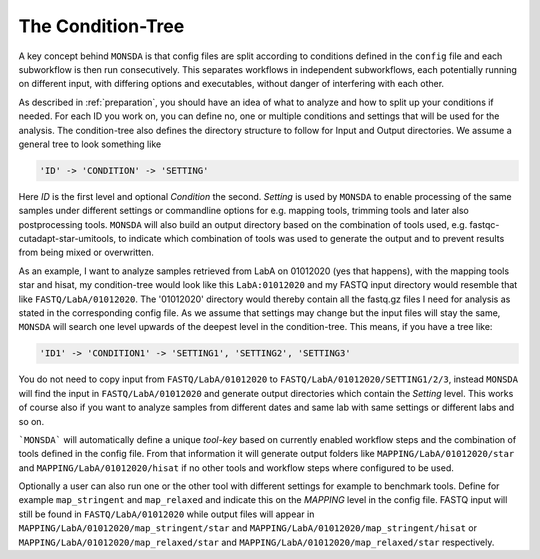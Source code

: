 .. _condition-tree:

The Condition-Tree
==================

A key concept behind ``MONSDA`` is that config files are split according to conditions defined in the ``config`` file and each subworkflow is then run consecutively. This separates workflows in independent subworkflows, each potentially running on different input, with differing options and executables, without danger of interfering with each other.

As described in :ref:`preparation`, you should have an idea of what to analyze and how to split up your conditions if needed. For each ID you work on, you can define no, one or multiple conditions and settings that will be used for the analysis. The condition-tree also defines the directory structure to follow for Input and Output directories. We assume a general tree to look something like

.. code-block:: json

    'ID' -> 'CONDITION' -> 'SETTING'

Here *ID* is the first level and optional *Condition* the second. *Setting* is used by ``MONSDA`` to enable processing of the same samples under different settings or commandline options for e.g. mapping tools, trimming tools and later also postprocessing tools. ``MONSDA`` will also build an output directory based on the combination of tools used, e.g. fastqc-cutadapt-star-umitools, to indicate which combination of tools was used to generate the output and to prevent results from being mixed or overwritten.

As an example, I want to analyze samples retrieved from LabA on 01012020 (yes that happens), with the mapping tools star and hisat, my condition-tree would look like this ``LabA:01012020`` and my FASTQ input directory would resemble that like ``FASTQ/LabA/01012020``. The '01012020' directory would thereby contain all the fastq.gz files I need for analysis as stated in the corresponding config file. As we assume that settings may change but the input files will stay the same, ``MONSDA`` will search one level upwards of the deepest level in the condition-tree. This means, if you have a tree like:

.. code-block:: json

    'ID1' -> 'CONDITION1' -> 'SETTING1', 'SETTING2', 'SETTING3'

You do not need to copy input from ``FASTQ/LabA/01012020`` to ``FASTQ/LabA/01012020/SETTING1/2/3``, instead ``MONSDA`` will find the input in ``FASTQ/LabA/01012020`` and generate output directories which contain the *Setting* level. This works of course also if you want to analyze samples from different dates and same lab with same settings or different labs and so on.

```MONSDA``` will automatically define a unique *tool-key* based on currently enabled workflow steps and the combination of tools defined in the config file. From that information it will generate output folders like ``MAPPING/LabA/01012020/star`` and ``MAPPING/LabA/01012020/hisat`` if no other tools and workflow steps where configured to be used.

Optionally a user can also run one or the other tool with different settings for example to benchmark tools. Define for example  ``map_stringent`` and ``map_relaxed`` and indicate this on the *MAPPING* level in the config file. FASTQ input will still be found in ``FASTQ/LabA/01012020`` while output files will appear in ``MAPPING/LabA/01012020/map_stringent/star`` and ``MAPPING/LabA/01012020/map_stringent/hisat`` or ``MAPPING/LabA/01012020/map_relaxed/star`` and ``MAPPING/LabA/01012020/map_relaxed/star`` respectively.
